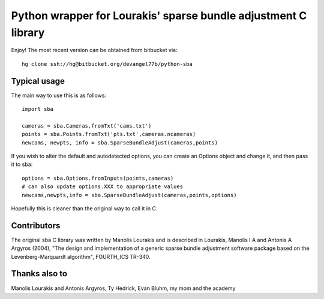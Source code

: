 ===============================================================
Python wrapper for Lourakis' sparse bundle adjustment C library 
===============================================================

Enjoy! The most recent version can be obtained from bitbucket via::

    hg clone ssh://hg@bitbucket.org/devangel77b/python-sba

Typical usage
=============

The main way to use this is as follows::

    import sba

    cameras = sba.Cameras.fromTxt('cams.txt')
    points = sba.Points.fromTxt('pts.txt',cameras.ncameras)
    newcams, newpts, info = sba.SparseBundleAdjust(cameras,points)

If you wish to alter the default and autodetected options, you can
create an Options object and change it, and then pass it to sba::

    options = sba.Options.fromInputs(points,cameras)
    # can also update options.XXX to appropriate values
    newcams,newpts,info = sba.SparseBundleAdjust(cameras,points,options)

Hopefully this is cleaner than the original way to call it in C. 
    
Contributors
============

The original sba C library was written by Manolis Lourakis and is 
described in Lourakis, Manolis I A and Antonis A Argyros (2004), "The design 
and implementation of a generic sparse bundle adjustment software package 
based on the Levenberg-Marquardt algorithm", FOURTH_ICS TR-340.


Thanks also to
==============

Manolis Lourakis and Antonis Argyros, Ty Hedrick, Evan Bluhm, my mom and the academy
